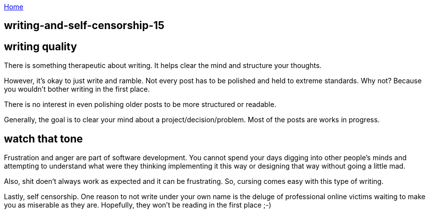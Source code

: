:uri-asciidoctor: http://asciidoctor.org
:icons: font
:source-highlighter: pygments
:nofooter:

++++
<script>
  (function(i,s,o,g,r,a,m){i['GoogleAnalyticsObject']=r;i[r]=i[r]||function(){
  (i[r].q=i[r].q||[]).push(arguments)},i[r].l=1*new Date();a=s.createElement(o),
  m=s.getElementsByTagName(o)[0];a.async=1;a.src=g;m.parentNode.insertBefore(a,m)
  })(window,document,'script','https://www.google-analytics.com/analytics.js','ga');
  ga('create', 'UA-90513711-1', 'auto');
  ga('send', 'pageview');
</script>
++++

link:index[Home]

== writing-and-self-censorship-15



== writing quality

There is something therapeutic about writing. It helps clear the mind and structure your thoughts. 

However, it's okay to just write and ramble. Not every post has to be polished and held to extreme standards. Why not?
Because you wouldn't bother writing in the first place. 

There is no interest in even polishing older posts to be more structured or readable. 

Generally, the goal is to clear your mind about a project/decision/problem. Most of the posts are works in progress. 

== watch that tone

Frustration and anger are part of software development. You cannot spend your days digging into other people's minds and attempting
to understand what were they thinking implementing it this way or designing that way without going a little mad. 

Also, shit doen't always work as expected and it can be frustrating. So, cursing comes easy with this type of writing.


Lastly, self censorship. One reason to not write under your own name is the deluge of professional online victims waiting to make you as miserable as they are. 
Hopefully, they won't be reading in the first place ;-)

